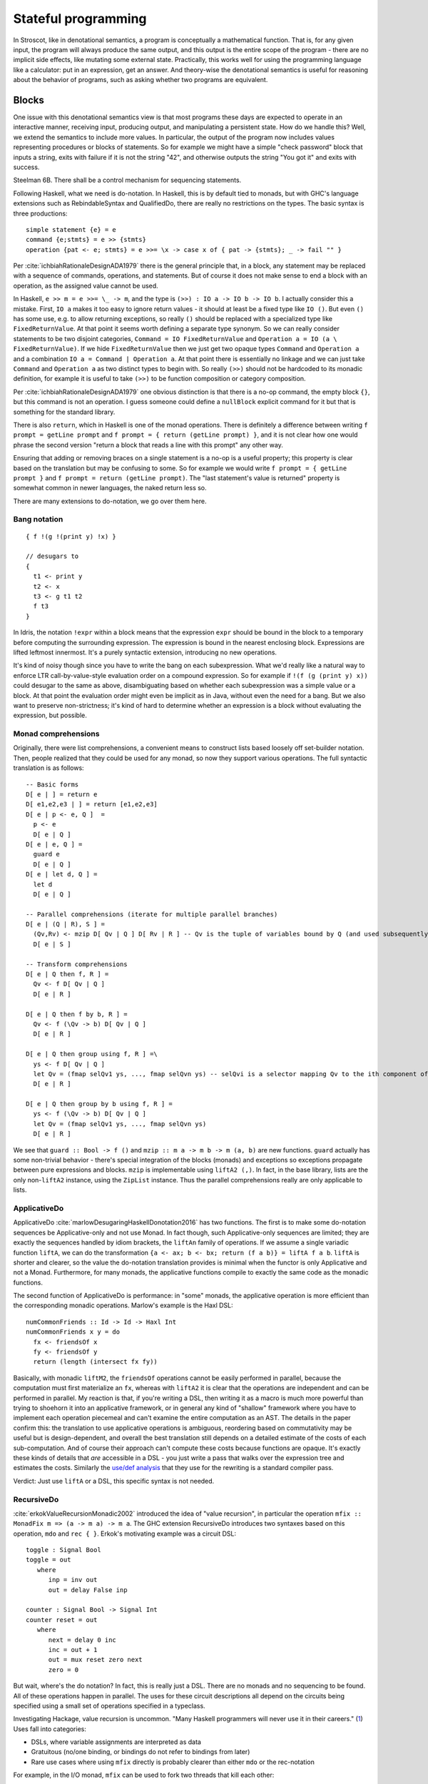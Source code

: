 Stateful programming
####################

In Stroscot, like in denotational semantics, a program is conceptually a mathematical function. That is, for any given input, the program will always produce the same output, and this output is the entire scope of the program - there are no implicit side effects, like mutating some external state. Practically, this works well for using the programming language like a calculator: put in an expression, get an answer. And theory-wise the denotational semantics is useful for reasoning about the behavior of programs, such as asking whether two programs are equivalent.

Blocks
======

One issue with this denotational semantics view is that most programs these days are expected to operate in an interactive manner, receiving input, producing output, and manipulating a persistent state. How do we handle this? Well, we extend the semantics to include more values. In particular, the output of the program now includes values representing procedures or blocks of statements. So for example we might have a simple "check password" block that inputs a string, exits with failure if it is not the string "42", and otherwise outputs the string "You got it" and exits with success.

Steelman 6B. There shall be a control mechanism for sequencing statements.

Following Haskell, what we need is do-notation. In Haskell, this is by default tied to monads, but with GHC's language extensions such as RebindableSyntax and QualifiedDo, there are really no restrictions on the types. The basic syntax is three productions::

  simple statement {e} = e
  command {e;stmts} = e >> {stmts}
  operation {pat <- e; stmts} = e >>= \x -> case x of { pat -> {stmts}; _ -> fail "" }

Per :cite:`ichbiahRationaleDesignADA1979` there is the general principle that, in a block, any statement may be replaced with a sequence of commands, operations, and statements. But of course it does not make sense to end a block with an operation, as the assigned value cannot be used.

In Haskell, ``e >> m = e >>= \_ -> m``, and the type is ``(>>) : IO a -> IO b -> IO b``. I actually consider this a mistake. First, ``IO a`` makes it too easy to ignore return values - it should at least be a fixed type like ``IO ()``. But even ``()`` has some use, e.g. to allow returning exceptions, so really ``()`` should be replaced with a specialized type like ``FixedReturnValue``. At that point it seems worth defining a separate type synonym. So we can really consider statements to be two disjoint categories, ``Command = IO FixedReturnValue`` and ``Operation a = IO (a \ FixedReturnValue)``. If we hide ``FixedReturnValue`` then we just get two opaque types ``Command`` and ``Operation a`` and a combination ``IO a = Command | Operation a``. At that point there is essentially no linkage and we can just take ``Command`` and ``Operation a`` as two distinct types to begin with. So really ``(>>)`` should not be hardcoded to its monadic definition, for example it is useful to take ``(>>)`` to be function composition or category composition.

Per :cite:`ichbiahRationaleDesignADA1979` one obvious distinction is that there is a no-op command, the empty block ``{}``, but this command is not an operation. I guess someone could define a ``nullBlock`` explicit command for it but that is something for the standard library.

There is also ``return``, which in Haskell is one of the monad operations. There is definitely a difference between writing ``f prompt = getLine prompt`` and ``f prompt = { return (getLine prompt) }``, and it is not clear how one would phrase the second version "return a block that reads a line with this prompt" any other way.

Ensuring that adding or removing braces on a single statement is a no-op is a useful property; this property is clear based on the translation but may be confusing to some. So for example we would write ``f prompt = { getLine prompt }`` and ``f prompt = return (getLine prompt)``. The "last statement's value is returned" property is somewhat common in newer languages, the naked return less so.

There are many extensions to do-notation, we go over them here.

Bang notation
-------------

::

  { f !(g !(print y) !x) }

  // desugars to
  {
    t1 <- print y
    t2 <- x
    t3 <- g t1 t2
    f t3
  }

In Idris, the notation ``!expr`` within a block means that the expression ``expr`` should be bound in the block to a temporary before computing the surrounding expression. The expression is bound in the nearest enclosing block. Expressions are lifted leftmost innermost. It's a purely syntactic extension, introducing no new operations.

It's kind of noisy though since you have to write the bang on each subexpression. What we'd really like a natural way to enforce LTR call-by-value-style evaluation order on a compound expression. So for example if ``!(f (g (print y) x))`` could desugar to the same as above, disambiguating based on whether each subexpression was a simple value or a block. At that point the evaluation order might even be implicit as in Java, without even the need for a bang. But we also want to preserve non-strictness; it's kind of hard to determine whether an expression is a block without evaluating the expression, but possible.

Monad comprehensions
--------------------

Originally, there were list comprehensions, a convenient means to construct lists based loosely off set-builder notation. Then, people realized that they could be used for any monad, so now they support various operations. The full syntactic translation is as follows:

::

  -- Basic forms
  D[ e | ] = return e
  D[ e1,e2,e3 | ] = return [e1,e2,e3]
  D[ e | p <- e, Q ]  =
    p <- e
    D[ e | Q ]
  D[ e | e, Q ] =
    guard e
    D[ e | Q ]
  D[ e | let d, Q ] =
    let d
    D[ e | Q ]

  -- Parallel comprehensions (iterate for multiple parallel branches)
  D[ e | (Q | R), S ] =
    (Qv,Rv) <- mzip D[ Qv | Q ] D[ Rv | R ] -- Qv is the tuple of variables bound by Q (and used subsequently)
    D[ e | S ]

  -- Transform comprehensions
  D[ e | Q then f, R ] =
    Qv <- f D[ Qv | Q ]
    D[ e | R ]

  D[ e | Q then f by b, R ] =
    Qv <- f (\Qv -> b) D[ Qv | Q ]
    D[ e | R ]

  D[ e | Q then group using f, R ] =\
    ys <- f D[ Qv | Q ]
    let Qv = (fmap selQv1 ys, ..., fmap selQvn ys) -- selQvi is a selector mapping Qv to the ith component of Qv
    D[ e | R ]

  D[ e | Q then group by b using f, R ] =
    ys <- f (\Qv -> b) D[ Qv | Q ]
    let Qv = (fmap selQv1 ys, ..., fmap selQvn ys)
    D[ e | R ]

We see that ``guard :: Bool -> f ()`` and ``mzip :: m a -> m b -> m (a, b)`` are new functions. ``guard`` actually has some non-trivial behavior - there's special integration of the blocks (monads) and exceptions so exceptions propagate between pure expressions and blocks. ``mzip`` is implementable using ``liftA2 (,)``. In fact, in the base library, lists are the only non-``liftA2`` instance, using the ``ZipList`` instance. Thus the parallel comprehensions really are only applicable to lists.

ApplicativeDo
-------------

ApplicativeDo :cite:`marlowDesugaringHaskellDonotation2016` has two functions. The first is to make some do-notation sequences be Applicative-only and not use Monad. In fact though, such Applicative-only sequences are limited; they are exactly the sequences handled by idiom brackets, the ``liftAn`` family of operations. If we assume a single variadic function ``liftA``, we can do the transformation ``{a <- ax; b <- bx; return (f a b)} = liftA f a b``. ``liftA`` is shorter and clearer, so the value the do-notation translation provides is minimal when the functor is only Applicative and not a Monad. Furthermore, for many monads, the applicative functions compile to exactly the same code as the monadic functions.

The second function of ApplicativeDo is performance: in "some" monads, the applicative operation is more efficient than the corresponding monadic operations. Marlow's example is the Haxl DSL:

::

  numCommonFriends :: Id -> Id -> Haxl Int
  numCommonFriends x y = do
    fx <- friendsOf x
    fy <- friendsOf y
    return (length (intersect fx fy))

Basically, with monadic ``liftM2``, the ``friendsOf`` operations cannot be easily performed in parallel, because the computation must first materialize an ``fx``, whereas with ``liftA2`` it is clear that the operations are independent and can be performed in parallel. My reaction is that, if you're writing a DSL, then writing it as a macro is much more powerful than trying to shoehorn it into an applicative framework, or in general any kind of "shallow" framework where you have to implement each operation piecemeal and can't examine the entire computation as an AST. The details in the paper confirm this: the translation to use applicative operations is ambiguous, reordering based on commutativity may be useful but is design-dependent, and overall the best translation still depends on a detailed estimate of the costs of each sub-computation. And of course their approach can't compute these costs because functions are opaque. It's exactly these kinds of details that *are* accessible in a DSL - you just write a pass that walks over the expression tree and estimates the costs. Similarly the `use/def analysis <https://en.wikipedia.org/wiki/Use-define_chain>`__ that they use for the rewriting is a standard compiler pass.

Verdict: Just use ``liftA`` or a DSL, this specific syntax is not needed.

RecursiveDo
-----------

:cite:`erkokValueRecursionMonadic2002` introduced the idea of "value recursion", in particular the operation ``mfix :: MonadFix m => (a -> m a) -> m a``. The GHC extension RecursiveDo introduces two syntaxes based on this operation, ``mdo`` and ``rec { }``. Erkok's motivating example was a circuit DSL:

::

   toggle : Signal Bool
   toggle = out
      where
         inp = inv out
         out = delay False inp

   counter : Signal Bool -> Signal Int
   counter reset = out
      where
         next = delay 0 inc
         inc = out + 1
         out = mux reset zero next
         zero = 0

But wait, where's the do notation? In fact, this is really just a DSL. There are no monads and no sequencing to be found. All of these operations happen in parallel. The uses for these circuit descriptions all depend on the circuits being specified using a small set of operations specified in a typeclass.

Investigating Hackage, value recursion is uncommon. "Many Haskell programmers will never use it in their careers." (`1 <https://ro-che.info/articles/2015-09-02-monadfix>`__) Uses fall into categories:

* DSLs, where variable assignments are interpreted as data
* Gratuitous (no/one binding, or bindings do not refer to bindings from later)
* Rare use cases where using ``mfix`` directly is probably clearer than either ``mdo`` or the rec-notation

For example, in the I/O monad, ``mfix`` can be used to fork two threads that kill each other::

   mdo
      a <- fork $ killThread b
      b <- fork $ killThread a

   -- vs
   bId <- newEmptyMVar
   a <- fork $ readMVar b >>= killThread
   b <- fork $ killThread a
   writeMVar bId b

But the version with the variable is arguably clearer. The code for IO's mfix uses unsafeDupableInterleaveIO. This has been the subject of at least one `bug <https://gitlab.haskell.org/ghc/ghc/-/issues/5421>`__ (`two <https://gitlab.haskell.org/ghc/ghc/-/issues/15349>`__ counting fixST), and is why there is both fixIO and `unsafeFixIO <https://hackage.haskell.org/package/base-4.15.0.0/docs/System-IO-Unsafe.html#v:unsafeFixIO>`__. Reasoning about fixIO seems to `require <https://wiki.haskell.org/Evaluation_order_and_state_tokens>`__ laziness semantics and maybe also an understanding of Haskell's state-token-based I/O model.

For ``mfix`` vs ``mdo``, there are many implicit laws promoted by the ``mdo`` notation that are not satisfied. For example, right shrinking:

::

   lhs = mdo
      z <- f z
      w <- g z
      return (z,w)

   -- is NOT usually equivalent to

   rhs = mdo
      z <- mdo
               z <- f z
               return z
      w <- g z
      return (z,w)

Unfortunately, the only known monad satisfying right shrinking is the lazy state monad ``s -> (a,s)`` (and its restrictions, the output monad ``Monoid w => (a,w)``, reader monad ``p -> a``, identity monad ``a``, and trivial monad ``Void``). Erkok has a proof 3.1.6 that the trivial monad ``const Void`` is the only monad satisfying left-strictness ``undefined >>= f = undefined``, right shrinking, strictness 2.1.1, and various other properties. The setup is the above right shrinking rule where ``f xs = return (1 : xs); g xs = case xs of [x] -> return x; _ -> return 1``. He says "It is easy to see that [the LHS mdo block] must yield bottom by the strictness property". Expanding on this, if we start with ``(z,w) = undefined``, then after one loop we get ``z=1:undefined`` and ``g z = undefined``, so the overall function returns ``undefined`` by the left-strictness property, so therefore by strictness 2.1.1 the overall ``mfix`` is also undefined. But of course, if we start with the fixed point of the RHS, ``(z,w) = (repeat 1,1)``, we get that back even in the LHS. So Erkok's proof relies on strictness and ``mfix`` producing the least fixed point. Using similar arguments about bottom, there is a proof that Haskell `cannot have a State monad <https://smallbone.se/no-state-monad.html>`__. Really, the discussion should focus on the monad's behavior for defined values and total functions, and not discuss bottom or seq at all. I think it's best to suppose that the premises of the proof are incorrect, but the fact remains that the only known right-shrinkable monad is the lazy state monad. Absent other monads, it seems the lazy state monad is really the canonical implementation of ``MonadFix``, similar to how lists are the only non-trivial implementation of ``MonadZip`` and everything else is just lifting.

But Erkok had to write a thesis, so of course he can't just say "lazy state is MonadFix" and leave it there. Erkok proposes to leave out right shrinking and other properties to obtain a more general definition. The main issue with this is that ``mfix`` for the lazy state monad is no longer unique - there is a "shallow" mfix operations which simply apply the function to the bottom state. Erkok's definition of ``mfix`` for I/O is shallow in this sense. ``mfix`` cannot be implemented in general for ADT-style monads. (c.f. `GHC.Generics instances <https://hackage.haskell.org/package/base-4.18.0.0/docs/src/Control.Monad.Fix.html#line-140>`__), specifically missing instances for ``U1 = ()``, ``:+: = Either``, ``Par1``, and ``K1``. And then, for continuations, Erkok has a type-theoretic argument for why no implement of mfix exists. For Codensity, there are `several potential implementations <https://github.com/ekmett/kan-extensions/issues/64>`__ of ``mfix``, based on I/O and state, but nobody has proven them correct - likely they only work for a subset of programs.

So really mfix is just a few operations (mfix state, fixIO, fix applied to a generic traversal of a strict product-like monad) that happened to be collected in an ad-hoc manner. The main issue with the "relaxed" mfix definition is that, because the instances satisfy barely any properties, the ``mdo`` notation is completely unintuitive - simply adding a non-recursive statement at the end can break the program. For this reason, ``mdo`` is pretty much deprecated and most recommendations are to use ``mfix`` directly or ``rec {}`` which is a lightweight macro for ``mfix`` with a variadic tuple argument. At that point, ``mfix`` is just an ordinary function, not really part of the monad syntax.

So I am thinking to support recursive variable definitions (as the lazy state monad) specially, and otherwise prohibit recursive definitions for more complex monads.

Arrows
------

You might be getting the pattern here. Arrows were inspired by a parsing DSL. Any arrow which supports the ArrowApply class is a monad. Arrows not supporting ArrowApply must write operations for every language element supported (variable, function, conditional, grammar production choice, and so on). Continuations require ArrowApply to even implement the basic arrow interface. Verdict: trash, a leaky "abstraction" that just wastes everyone's time.

Idiom brackets
--------------

While do notation is defined for monads, idiom brackets are defined for applicative functors, ``[[ f a b ]] = pure f <*> a <*> b``. But DSL notation works too: ``apply { a + b }``.

The issue with translating to ``<*>`` is that it assumes left-to-right evaluation. You can see this in the `translation <https://hackage.haskell.org/package/base-4.15.0.0/docs/Control-Applicative.html#t:Applicative>`__ for Monads: ``m1 <*> m2`` binds ``m1`` before ``m2``. In Stroscot the program is required to be equivalent under all evaluation orders. So to enforce this we need a function ``parallel : [m a] -> m [a]`` that checks there is no issue with evaluating in parallel. Then using parallel the translation of ``apply { f a b x }`` looks like ``{ (av,bv,cv) = parallel (a,b,c); return (f av bv cv) }``

Idris defines `!-notation <http://docs.idris-lang.org/en/latest/tutorial/interfaces.html#notation>`__, "implicitly bound application". The scoping is `unintuitive <https://github.com/idris-lang/Idris-dev/issues/4395>`__, but the notation itself is powerful. Binding it to a syntactic block seems reasonable. And it can easily express idiom brackets, ``[[ f a b ]]`` becomes ``{ f !a !b }``. Idiom brackets save characters with more arguments, but bang notation looks natural if there are multiple bindings in the block.

C-like reference access
-----------------------

For example we want to do:

::

  a = ref 1
  b = ref 2
  c = a + b
  a := c

Translated this looks like:

::

   ref 1 >>= \a ->
   ref 2 >>= \b ->
   parallel (read a, read b) >>= \(av,bv)  ->
   let c = av + bv in
   writeRef a c

I think the solution is another DSL. Inserting ``read a`` is not too complicated, just follow the C/C++ rules about converting lvalues to rvalues.



I/O monad showdown
==================

One choice for operations
-------------------------

We might think that there are a lot of monads. After all, almost every Haskell library defines a few. But actually, there is a universal construction for monads. Specifically, ``Codensity m a`` in `kan-extensions <https://hackage.haskell.org/package/kan-extensions-0.5.0/docs/Control-Monad-Codensity.html>`__ is `the mother of all monads <http://blog.sigfpe.com/2008/12/mother-of-all-monads.html>`__ - it is a monad regardless of ``m`` (`see comment <http://blog.sigfpe.com/2008/12/mother-of-all-monads.html#c3279179532869319461>`__), and if ``m`` is a monad, then the monad values ``m a`` can be embedded and retrieved via ``lift :: m a -> Codensity m a`` and ``lowerCodensity :: Codensity m a -> m a``. Furthermore the monad operations of Codensity are compatible with these embedded operations, like ``lowerCodensity (lift a >>= \x -> lift (b x)) == a >>= b``. That blog post gives a generic way to implement monads via the continuation monad, but the direct implementation is pretty clean. For example the `StateT monad <https://github.com/Mathnerd314/stroscot/blob/master/tests/Continuations-State.hs>`__.

Monad constructions
-------------------

A monad transformer is a way of constructing monads from other monads - given a basic monad ``m a``, and a transformer ``T``, ``T m a`` is a new monad with a function ``lift :: m a -> T m a``. It is also generally possible to implement something like the inverse function ``lower :: T m a -> (m a | Fail)``, such that ``lower (lift x) == x``. Note though that ``T m a`` is generally larger, so ``lower`` erases some information and is partial. Monad transformers seem attractive - who doesn't want extra functionality in their I/O monad? But following this line of reasoning, applying a monad transformer once is not enough - we could apply the monad transformer a second time, and get even more functionality. To maximize functionality we would need an infinite monad transformer stack. But of course most type systems don't handle infinite types very well. The conclusion is that monad transformers are actually a clunky way to express functionality and we are better off implementing the functionality provided by monad transformers as dedicated features of the language. But to get rid of monad transformers completely, we need to ensure that these dedicated features provide functionality equivalent to arbitrary numbers of monad transformers, for every type of monad transformer.

Let's go through the list of existing monad transformers. I checked <https://hackage.haskell.org/package/transformers>`__, ChatGPT, and used various Google queries such as "monad transformer -MaybeT - StateT -...".

::

    IdentityT ``m a``
    MaybeT/OptionT ``m (Maybe a)``
    EitherT/ExceptT/ErrorT ``m (Either e a)``
    StateT/AccumT `` s -> m (a, s)``
    ReaderT ``r -> m a``
    WriterT ``m (a, w)``
    ContT ``(a -> m r) -> m r``
    ListT - ``m (Nil | Cons a (ListT m a))``
    pipes Proxy - ``Request (a', a  -> Proxy) | Response (b, b' -> Proxy) | M (m Proxy) | Pure r``
    Free codensity transformer ``(a -> m r) -> (f (m r) -> m r) -> m r``
    Free monad transformer ``mu T. m (Pure a | Free (f T))``
    ListZipperT: Transforms a base monad into a monad that supports efficient list manipulations.
    ParsecT: Enables building parser combinators using monadic style.
    LogicT
    SelectT

We see that Stroscot pretty much has all of these monads. The I/O store (discussed later in this document) allows implementing any number of StateT's (mutable variables). AccumT / WriterT is a mutable variable that's not read, and similarly ReaderT is a mutable variable that's not written. We can also use implicit parameters to get ambient values like ReaderT provides. Exceptions are a more general and powerful version of MaybeT/ErrorT/ExceptT/MonadFail. Logic-programming style nondeterminism covers ListT / SelectT.

The remaining monad transformer is ContT. ContT is not really a well-behaved monad transformer - although we can lift values ``m a -> ContT m a``, we cannot lift continuations, i.e. no function ``ContT Identity r a -> ContT m r a`` exists. Applying ``ContT`` twice, we find ``ContT r (ContT s m) a = ContT s m (Either (a, r -> m s) r)``, so the biggest issue is that blocks returning values must be isomorphic to values.

Continuations
-------------

Typing continuations is a little hard because they allow answer-type modification, e.g. the type of ``reset (3 + shift \k -> k)`` is ``int -> int``. Using prefix syntax ``reset (liftA (+) 3 (shift (\k -> k)))`` this ability to change type is a little more obvious. Since the operators are lambdas, the principal intersection types will be the most general, since intersection types can type all strongly normalizing programs. In this case it turns out we do not need the intersection operator and the Hindley-Milner type signature is sufficient. To express the types it is helpful to define the indexed continuation type ``ICont r s a = (a -> s) -> r``. Then the most general simple types are::

  return : a -> ICont b b a
  (>>=) : ICont i j a -> (a -> x -> j) -> x -> i

A general chain ``a >>= b >>= c >>= d`` has ``a`` of type ``ICont i j a1``, ``b/c`` of type ``a1/b1 -> ICont j/k k/l b1/c1 ``, ``d`` of type ``c1 -> x -> l``, and returns a function ``x -> i``. So the last callback in a chain can be represented using tokens or other weird things - it's only when we bind the continuation to another continuation that it has to use a function type. This freedom is useful when writing I/O simulators. Ignoring this the usual indexed monad signature for ``(>>=)`` is ``ICont i j a -> (a -> ICont j k b) -> ICont i k b``.

Using universal quantification and type constructors gives the `indexed codensity monad <https://www.reddit.com/r/haskell/comments/6vu2i4/fun_exploration_right_kan_extensions_swapped/>`__  or `right Kan extension <https://hackage.haskell.org/package/kan-extensions-5.2.5/docs/Data-Functor-Kan-Ran.html>`__ ``Ran m n a = forall r. (a -> n r) -> m r = forall r. ICont (m r) (n r) a``. ``ICont i j a = Ran (K i) (K j) a`` where ``K a b = a``.

Due to the quantification, the operations on ``Ran`` are restricted.  In particular ``callCC f = \c -> f (\x _ -> c x) c`` has type ``((a -> p -> j) -> ICont i j a) -> ICont i j a``, which does not unify with the desired type ``((a -> Ran n o b) -> Ran m n a) -> Ran m n a``. :cite:`wadlerEssenceFunctionalProgramming1992` section 3.4 says that the lack of callCC is a good thing because it means every continuation corresponds to an ``m-n`` operation. It's a semantic distinction: are your values "special" values with known types, hence in the type ``M m = forall r. m r`` and possible to use with callCC, or are they "return" values that have unknown structure?

We call the values in ``M m`` continuations, and the values in ``m r`` actions. A continuation represents "the future of the program". Executing a continuation plugs this future into a program description with a hole - usually there is one hole, but the continuation can discard the future or run it multiple times. The implementation can compile continuations to jumps under most circumstances and closures otherwise, so the execution model is also conceptually simple. Continuations are the basis in formal denotational semantics for all control flow, including vanilla call flow, loops, goto statements, recursion, generators, coroutines, exception handling, and backtracking. This allows a uniform and consistent interface. Continuations are more powerful than goto.

``Codensity`` is quite efficient compared to most ADT-style monads - the case analysis is pushed to the monad's operations, and there is no pile-up of binds - all uses of the underlying monad's bind are right-associated. It converts the computation to continuation-passing style. In particular free tree-like monads :cite:`voigtlanderAsymptoticImprovementComputations2008` and `MTL monad stacks <http://r6.ca/blog/20071028T162529Z.html>`__ are much cheaper when implemented via Codensity. As a contrary point, in the `case <https://www.mail-archive.com/haskell-cafe@haskell.org/msg66512.html>`__ of the Maybe monad an ADT version seemed to be faster than a Church encoding. Unfortunately hpaste is defunct so the code can't be analyzed further. It's not clear if the "CPS" version mentioned was actually Codensity. SPJ also suspects that deeply nested continuations will not optimize properly compared to the world tokens.

:cite:`meyerovichSocioPLTPrinciplesProgramming2012` mentions that generators and coroutines (one-shot continuations) have been preferred to multi-shot continuations, and if you read :cite:`elizarovKotlinCoroutinesDesign2021`, they say "The main reason for this is believed to be the
inherent complexity of the continuation-based code, and the difficulty of making it performant." But here we are simply implementing continuations as lambdas, so there is not really any more complexity added, and it seems safe to assume that an efficient lambda implementation (e.g. using optimal reduction) will also lead to efficient continuations, although perhaps it will need some tweaking.

Multi-prompt delimited continuations
------------------------------------

Multi-prompt delimited continuations are described in :cite:`dyvbigMonadicFrameworkDelimited2007` . These might appear more expressive than standard delimited continuations , but as the paper shows, multi-prompt continuations can be implemented as a monad and hence as a library to use with the standard continuations. So the simplicity of the standard continuations wins out. With the multi-prompt continuations you have to have a unique id supply and a stack. The unique id supply complicates multithreading, and the stack can overflow and requires care to handle tail recursion. Whereas standard continuations translate to pure lambdas, and tail recursion is dealt with by the host language's semantics.

Streams
-------

With the stream I/O model a program is of type ``[Response] -> [Request]``, where ``[]`` is the type constructor of destructively updateable lists. With an unsafe lazy read operation we can write an interpreter with constant overhead like so:

::

  RList a = Ref (Bottom | Nil | Cons a (Rlist a))

  c (prog : [Response] -> [Request])  =
    lst = ref Bottom : RList Response
    reqs = prog (unsafeLazyRead lst)
    loop reqs lst where
      loop [] _ = lst := Nil; return Done
      loop ((ReadRequest name) : reqs') lst =
        read name $ \contents ->
          tl = ref Bottom : RList Response
          lst := Cons (ReadResponse contents) tl
          loop reqs' tl

In a purely functional model, defining streams in terms of continuations requires linear space and quadratic time in terms of the number of requests issued. In particular, given ``prog [...xs,Bottom]) = [...as,newreq,Bottom]``, each request-response iteration has to evaluate ``head (drop (length as) (prog [...xs,newresp,bottom]))`` to get the new request, duplicating the evaluation of ``prog`` over the first ``xs`` elements. :cite:`hudakExpressivenessPurelyFunctional1989` Haskell 1.0 used streams as its I/O model due to this performance consideration. But given the destructive update implementation, I don't think this is an issue.

Per :cite:`hudakHistoryHaskellBeing2007`, continuations are easier to use than streams and preferred by most programmers. With continuations, responses are localized to each request, whereas streams require careful pattern-matching to ensure that requests and responses are matched up.

Free monad
----------

There are some definitions on Hackage of free monads:

.. code-block:: haskell

  -- free, control-monad-free, transformers-free
  data Free f a = Pure a | Free (f (Free f a))
  data FreeF f a b = Pure a | Free (f b)
  type FreeT = m (FreeF f a (FreeT f m a))

  -- indexed-free
  data IxFree f i j x where
      Pure :: a -> IxFree f i i a
      Free :: f i j (IxFree f j k a) -> IxFree f i k a

  -- free-operational
  type ProgramT instr m a = FreeT (Coyoneda instr) m a
  type Program instr = Free (Coyoneda instr) a

  -- operational
  data ProgramT instr m a where
    Lift :: m a -> ProgramT instr m a
    Bind :: ProgramT instr m b -> (b -> ProgramT instr m a) -> ProgramT instr m a
    Instr :: instr a -> ProgramT instr m a

  -- MonadPrompt, https://www.eyrie.org/%7Ezednenem/2013/06/prompt,
  -- https://www.reddit.com/r/haskell/comments/5a5frc/a_correct_free_monad_and_free_monad_fix/
  data Prompt p a = Done a | forall i. Prompt (p i) (i -> Prompt p a)
  type Prompt p a  =  forall b. (forall i. p i -> (i -> b) -> b) -> (a -> b) -> b

These are simple, but have drawbacks, per `Kmett <https://web.archive.org/web/20220124082435/http://comonad.com/reader/2011/free-monads-for-less/>`__. (>>=) used left-associatively has quadratic running time, as like (++) it must rescan the list of instructions with every bind. Every time you bind in a free monad, structure accumulates and this structure must be traversed past to deal with subsequent left-associated bind invocations. Free monads never shrink after a bind and the main body of the tree never changes.

Due to this, free monads are spine-strict - instructions must always be evaluated. Similarly MonadFix is not possible.

Yoneda
------

`Kmett <http://comonad.com/reader/2011/free-monads-for-less-2/>`__ says to use ``Yoneda (Rec f) a``, i.e. ``newtype F f a = F { runF :: forall r. (a -> r) -> (f r -> r) -> r }``, instead of ``Codensity f a``. The claim is that this type is "smaller" than Codensity in the sense that the inhabitants of ``F`` are in a one-to-one correspondence with those of ``Free f a``. But what we are interested in is ``f a``; the recursive layering actually adds extra inhabitants as well, and there is also the ``Pure`` constructor that doesn't make much sense for I/O. For example ``F Identity ()`` is the type of Church numerals, ``(r -> r) -> (r -> r)`` while ``Codensity Identity () = forall r. r -> r = () = Identity ()``. So in this case it is actually ``F`` that is larger.

Just looking at the types, F has more arrows. Similarly compare the instances:

::

  -- F f
  return a = F (\kp _ -> kp a)
  F m >>= f = F (\kp kf -> m (\a -> runF (f a) kp kf) kf)

  -- C f
  return x = C (\k -> k x)
  m >>= k = C (\c -> runC m (\a -> runC (k a) c))

The instance for ``C`` is fewer characters.

There is :cite:`rivasNotionsComputationMonoids2014` which derives the Codensity monad from the Yoneda lemma and the assumption that ``f`` is a small functor. Whereas the Yoneda-Rec seems to have no category theory behind it.

Generally it seems that Yoneda solves a different problem than an I/O monad.

Algebraic effects
-----------------

Codensity and algebraic effects are quite similar, both using a data type to represent operations. In fact the two are macro-expressively equivalent. :cite:`forsterExpressivePowerUserDefined2017` But Codensity doesn't require new syntax unlike the handler functionality. In the effect approach, computations are not first-class values.

OTOH effect types are quite useful, because you can define code that is polymorphic over the effect type, hence can be used as both pure and impure code. They use a monadic translation and then pure code is the identity monad. This can be shoehorned into continuations too by using a symbol marker with cases for pure and impure but maybe it is not as nice.

Call by push value
------------------

CBPV has "values" and "computations". The original presentation has these as separate categories, but :cite:`eggerEnrichedEffectCalculus2014` presents an alternative calculus EC+ where every computation is also a value. There is exactly one primitive that sequences computation, ``M to x. N``, which acts like the monadic bind ``M >>= \x -> N``, and similarly there is ``return``. And the evaluation is CBV. So stripping away the thunk stuff it seems to be a disguised version of monads. And the thunk stuff is a rather fragile way to implement CBN - it doesn't generalize to call by need. :cite:`mcdermottExtendedCallbyPushValueReasoning2019` And then there is jump-with-argument (JWA) which uses continuations and is equivalent to CBPV.

Applicative
-----------

All uses of Applicative can be rewritten using the laws to be of the form ``pure f <*> a <*> b ... <*> d`` (where ``<*>`` is left associative), hence all uses can be rewritten to the idiom bracket syntax. And the idiom bracket syntax ``([ f a b c ])`` can be replaced with variadic function syntax, ``apply_thing f a b c``. So variadic functions are sufficient.

Applicative can also be represented typeclass-free as functions using their Cayley representation and the Yoneda lemma, see :cite:`rivasNotionsComputationMonoids2014` and `this email <https://fa.haskell.narkive.com/hUgYjfKJ/haskell-cafe-the-mother-of-all-functors-monads-categories#post3>`__.

::

  Rep f v = forall a. f a -> f (b,a)
  Yoneda f a = forall b. (a -> b) -> f b
  Applicative f a = Rep (Yoneda f) a
  pure : a -> Applicative f a
  (<*>) : Applicative f (a -> b) -> Applicative f a -> Applicative f b

  lift : (pure : a -> f a) -> ((<*>) : forall b. f (a -> b) -> f a -> f b) -> f a -> Applicative f a
  lower : Applicative f a -> f a

So every function ``Applicative f => f a -> f b -> ...`` can be replaced with ``Applicative f a -> Applicative f b -> ...`` - the normalization enabled by Cayley and Yoneda means you don't have to worry about instance coherency.

Promises
--------

An example:

::

  function foo() {
    return f().then(v => { return g(v) })
  }

The ``then`` operation is basically monadic bind, so this is another form of monad syntax. There are `inconsistencies <https://buzzdecafe.github.io/2018/04/10/no-promises-are-not-monads>`__ with the Monad laws due to Promise flattening, which are enshrined in the spec and `unfixable <https://github.com/promises-aplus/promises-spec/issues/94>`__ without creating a wrapper API. But ignoring those, the Promise type is something like ``Promise err a = Fulfilled a | Rejected err | Pending ({ resolve : a -> IO (), reject : err -> IO ()} -> IO ())``, which focusing on ``Pending`` is a CPS monad ``(Either err a -> IO ()) -> IO () = EitherT err (Cont (IO ())) a``.

Some arguments against:

* Promises do not conform to functor or monad laws and thus are not safe for compositional refactoring.
* JS promises allow execution after the promise is resolved or rejected, resulting in untraceable behavior (fixed in C# by overriding return/throw instead of using resolve/reject)

Monad combined with identity monad
----------------------------------

With the lazy identity monad you can recover lazy pure code, as if there was no monad syntax. ``M m a = Either a (m a)`` is a monad (`SO implementation <https://stackoverflow.com/a/49703783>`__) so we can mix this in with other monads. For a dynamic language, we would like to split the universal type ``Any`` into actions and pure values, so that ``Any`` forms a monad and actions are just a special type of value that has more complex sequencing behavior. We calculate::

  Any = Either a (m a) = Either Pure Action
  Pure = a
  Action = m a = m Pure
  Pure = Any \ Action

``Int`` is not ``m _``, so it is pure. ``m Int`` is therefore an action. Therefore ``m (m Int)`` is not an action, because to be an action it would have to return a pure value. Hence ``m (m Int)`` is pure, a surprising conclusion. Similarly ``m (m (m Int))`` is an action. We can convert between these with ``join`` and ``return``. This weirdness somewhat explains why JS felt the need to collapse nested promises and break the monad laws - it avoids the need to unroll the promise chain to deduce whether a value is an action.

Async
-----

In JavaScript

::

  async function foo() {
    v = await f
    return g(v)
  }

Async/await notation requires marking core library calls with "await" and the whole call chain with "async", a tedious syntactic burden that Bob Nystrom calls `function coloring <http://journal.stuffwithstuff.com/2015/02/01/what-color-is-your-function/>`__\ .

It's better to make the async behavior automatic. Zig has done this but has `tons of bugs <https://gavinhoward.com/2022/04/i-believe-zig-has-function-colors/>`__\ . Monads in general and continuations in particular seem like a more principled approach, e.g. there is a `JS CPS library <https://github.com/dmitriz/cpsfy/blob/master/DOCUMENTATION.md>`__\ .

Futures
-------

According to `Erik Meijer <https://www.youtube.com/watch?v=QNpKYypLAO8>`__ (38:16), futures are kind of like comonads. A comonad has three operations: fmap, extract, and duplicate. Fmap make sense for a future, you can apply a function on the result. Duplicate is a little pointless but also possible, you can make a future that returns a future. There is the question of why not just the monadic ``return`` but it sort of makes sense, a future is delayed whereas a value is not. Finally you can ``extract`` the value from a future. This one is really pushing it though because the extract operation blocks, and can throw a deadlock exception, so it's not pure. We have to model extract more carefully as ``Future a -> M a`` for some monad. :cite:`uustaluComonadicNotionsComputation2008` called this kind of comonad-monad function a "BiKleisli category", i.e. the category ``BiKlesli Future M a b = Future a -> M b``. So rather than the comonad structure, we just have the identity and composition operations of the category, and arrow stuff. So really we aren't talking about comonads at all but rather arrows.

.. _tasks:

Tasks
-----

We can model I/O operations as members of a ``Task`` type, consisting of constructor terms plus callback(s) for what to do with the return value. Sequences of I/O operations are values of type ``Task``, similar to a `free monad <https://www.reddit.com/r/haskell/comments/swffy/why_do_we_not_define_io_as_a_free_monad/>`__. Statements that don't return are directly of the Task type, like ``Exit { code : Int}``. Statements that continue in a sequential fashion have a ``continuation`` argument, like ``Print { s : String, continuation : Task }``, so are of type ``Command = Task -> Task``. Statements that return a value use a continuation of type ``a -> Task``, e.g. ``ReadFile { path : Fd, continuation : String -> Task}``, so are of type ``Operation a = (a -> Task) -> Task``. And since tasks are values we can also use them as arguments, like the ``delayed_task`` in ``SetTimeout { delay : Int, delayed_task : Task, continuation : Task}``.

With this approach an I/O operation is data that can be pattern-matched over, allowing many metaprogramming techniques. It's a little harder for the compiler to optimize that readIORef has no observable side effects, as it's a reordering property (commutativity), but strict languages have been doing this for years.

To see how this works, consider the program ``print "Hi"``. As a task this is the value ``Print "Hi" (Exit 0)``, where ``Exit 0`` is what happens after printing (the continuation). The operation is ``print a = \cont -> Print a cont``. With the continuation as the last argument we can just use the partially-applied function, ``print = Print``. ``print a >> print b = \cont -> Print a (Print b cont)``. Now consider ``read ref >>= print``. The operation is ``Read ref >>= Print`` where ``>>=`` is the continuation monad's bind operation, which expands to ``\cont -> Read ref (\v -> Print v cont)``.

Actually print isn't a primitive operation, it's more like:

::

  Data "Hello, world!\n" (\msg ->
    Block "_start" [Sys_write stdout (addr msg) (length msg) (Sys_exit 0)])

with Stroscot's internal assembler language.

Task isn't really a monad, but we can compose operations that return values using the continuation monad's bind operation, as implemented with do-notation.

The datatype is similar to the "fudgets" mentioned in :cite:`erkokValueRecursionMonadic2002`, except we don't have a pure constructor. Or `this <http://comonad.com/reader/2011/free-monads-for-less-3/>`__ type ``FFI o i``, but with control flow represented explicitly instead of using ``o`` or ``i`` parameters.

World token
-----------

Haskell uses a state monad ``IO a = s -> (# s, a #))`` for implementing I/O, where ``s = World`` is a special zero-sized token type. Clean is similar but ``s = *World`` has the uniqueness type annotation so the tokens must be used linearly. Regardless, this approach is quite awkward:

* Programs like ``(a,_) = getChar s; (b,s') = getChar s; putChar (a,b) s'`` that reuse tokens are broken and have to be forbidden. Similarly programs like ``(a,s2) = getChar s; (b,s) = getChar s2`` that pass the token back also have to be forbidden.
* GHC requires many hacks to ensure that linearity holds during core-to-core transformations.
* Commands like ``exit 0`` have to be modeled as returning a world token, even though they don't return at all.
* It is not clear what the token represents: a thread? a core? a state? The semantics of an infinite program like ``x = write "x" >> x`` is tricky to specify - it is not really a function at all.
* An I/O operation is an abstract function which makes it quite difficult to inspect IO values or implement simulations of I/O such as `PureIO <https://hackage.haskell.org/package/pure-io-0.2.1/docs/PureIO.html>`__.

The one advantage it has (per SPJ) is speed - the world token is 0-bytes so has no calling convention overhead.

Logic programming
=================

To make a general-purpose relational programming language, we must find a method of embedding I/O that preserves the relational semantics. What I've come up with is to make programs produce a functional I/O term as output, so that the satisfying states contains bindings like ``main = readln (\x -> (print ("hello "++x) end)))``.

In general running a relational program may produce infinite satisfying states. Using the ``run`` function, the list of possible states of a term can be inspected, so it would limit expressiveness to disallow local nondeterminism. But nondeterminism in the I/O term is an error - there is no way to reconcile ``print "b"`` and ``print "c"``, because the user can only see one output. Arbitrarily choosing a state would just be confusing. So we require that the I/O be unique over all satisfying states. In standalone programs the state only contains the ``main`` term, so this means standalone programs must be deterministic overall and resolve to a single state. But ``run`` transforms a nondeterministic logic program to a deterministic stream of data, and spawning threads uses a fresh ``threadMain`` binding, so this shouldn't be too restrictive. Mercury `uses <https://www.mercurylang.org/information/doc-latest/mercury_trans_guide/IO.html>`__ the "unique world" state-passing model of I/O, and has a similar restriction that predicates that do I/O must be deterministic (may not fail or return multiple times).

Colored values
==============

Often mentioned during I/O discussions are Bob Nystrom's traits of `function coloring <http://journal.stuffwithstuff.com/2015/02/01/what-color-is-your-function/>`__\ . `tel on HN <https://news.ycombinator.com/item?id=8985436>`__ suggested using red = impure, and `Gavin <https://gavinhoward.com/2022/04/i-believe-zig-has-function-colors/#review-of-function-colors>`__ suggested replacing "call" with "use". Most of the traits are then about "impure functions", which Stroscot calls actions. Stroscot allows running actions in a pure environment using an I/O simulation. With these modifications the traits read:

1. Values include pure functions and actions.
2. The way you use a value depends on its type.
3. You can only use an action from within another action, or within an I/O simulator.
4. Actions are more painful to use (than pure functions).
5. Some core library members are actions.

The only trait here that might be disadvantageous is 4. Nystrom lists the following pain points for JS async actions:

* verbose to compose in expressions because of the callbacks / promise goop
* annoying hoops to use error-handling
* can’t be used with try/catch or a lot of other control flow statements.
* can't call a function that returns a future from synchronous code

C# async-await solves all but the first, but the await keyword is still painful. Nystrom says the real solution is "multiple independent callstacks that can be switched between." Stroscot goes further than switching and makes I/O callstacks first-class continuations. With continuations as the I/O abstraction, there is no distinction between sync and async, or rather it is all async. In particular all low-level operations are implemented in async style (taking callbacks), and combinators must be written using the callback/continuation model. But simple sequential code can be written in sync style and this interoperates seamlessly with the async code. Thus Stroscot's I/O continuation model solves the distinction pain Nystrom was complaining about.

There is still a pure/impure dichotomy though. Regardless of syntax, impurity cannot be hidden completely. Actions will always have some conceptual overhead compared to pure functions because they are sensitive to execution order. I don't know if this will make anyone "spit in your coffee and/or deposit some even less savory fluids in it" (Nystrom), but I/O is unfortunately awkward in a pure or mathematical world. A program that does no I/O must be an infinite loop (it cannot even exit, because that requires a syscall). :cite:`jonesTacklingAwkwardSquad2001` classifies I/O under the "awkward squad".

"Unsafe" I/O
============

Steelman 4C. The language shall attempt to minimize side effects in expressions, but shall not prohibit all side effects. A side effect shall not be allowed if it would alter the value of a variable that can be accessed at the point of the expression. Side effects shall be limited to own variables of encapsulations. The language shall permit side effects that are necessary to instrument functions and to do storage management within functions. The order of side effects within an expression shall not be guaranteed. [Note that the latter implies that any program that depends on the order of side effects is erroneous.]

Haskell has ``runST`` and ``unsafePerformIO`` that allow turning impure computation into pure computations. These can be implemented by throwing a resumable exception that's caught in a top-level handler that does the I/O. ``runST`` scrutinizes its computation for impure behavior such as printing or returning allocated references, while ``unsafePerformIO`` does not and exposes the internal evaluation order.

If one wants to understand the evaluation order or is dealing with commutative operations, these functions are quite useful, e.g. Debug.Trace.trace looks like a non-I/O function but actually outputs something on the console, and allocation can be done in any order.

The main things to avoid is global variables like ``var = unsafePerformIO (newIORef 1)`` pattern. Implicit parameters initialized in main compose much better. Similarly C's ``static`` variables inlined in functions should be forbidden. Although, optimal reduction should mean an unsafePerformIO is only evaluated once, hence reading a file or something should be fine.

Top-level I/O
-------------

In Python we can write a simple script like ``print "hello world"``. In Haskell we must have the boilerplate ``main =``, which is more verbose. We can address this by allowing modules to be actions that return the actual record. The main issue is we must have an instance of MonadFix in order to tie the recursive knot. But fortunately there are `several implementations <https://github.com/ekmett/kan-extensions/issues/64>`__ of MonadFix for continuations; the only question is which one is correct.

The other option is to restrict I/O outside of main, e.g. to only the main module, which means that e.g. mutable variables cannot exist between calls of a function. This seems too restrictive.



  * pure data, pure state, pure value - immutable data/state/value, cannot be modified and does not depend on any external factors
  * pure expression - Side-effect-free expression, evaluates to a value without any side effects. Also, deterministic expression, for an expression that has only one value. So instead of "impure expression" refer to an expression that has no value (unevaluatable expression) or multiple values (ambiguous expression) or executes side effects (imperative expression). Actually with the TRS formalism I use every expression is evaluatable so we don't worry about unevaluatable expressions.
  * pure programming language - a language that models the program as a mathematical function and enforces a clear distinction between immutable values and mutable or side-effectful expressions. Kind of a broad concept so doesn't need a term.


Stroscot is pure, because purity is great for equational reasoning. But it's also not pure, because pure programs can't do anything imperative. Confused yet? Obviously. The issue is that "pure" is an undefined term and different people mean it to use different things.

In Stroscot there are shared non-global states (stores), and a non-shared global state (I/O). But there is no shared global state, as this leads to initialization races and non-reentrant operations. With the store mechanism a programmer is free to declare some variables and assign some state, and the store will be passed around automatically. But the store only contains a map from variables to data and it is instead the I/O mechanism which interacts with the file system, the network, and other resources.



Limitations of purity
=====================

At present, destructive update is required to implement some algorithms efficiently. In particular consider some languages:

1. PURE: a "pure" CBV Lisp using a small set of primitive Lisp operations, ``ATOM EQ READ WRITE CONS CAR CDR`` assumed to be of constant cost, and "flow-chart style" control flow, assumed free
2. IMPURE: the Lisp extended with destructive mutation operators ``RPLACA RPLACD`` also of constant cost
3. HASK: a Haskell with lambdas, case, tuples, and lists
4. CYCLE: PURE but with an operation to construct cyclic data structures, CYCLE

It has been established that PURE ⊆ CYCLE ⊊ HASK ⊆ IMPURE as far as expressing efficient online programs:

* For the first relation, PURE programs can be run unmodified in CYCLE with equivalent reduction steps, showing inclusion. :cite:`ben-amramNotesPippengerComparison1996` says that it is an open problem to demonstrate an efficiency advantage of CYCLE over PURE.

* For the second relation, lazy languages allow cycles, hence showing inclusion. :cite:`ben-amramNotesPippengerComparison1996` says that :cite:`pippengerPureImpureLisp1997` shows that for a specific online problem "perm" any CYCLE solution will require at least O(n log n) time. The proof depends on the property of CYCLE that a cons cell can refer only to itself or previously-constructed values, which does not hold for LAZY as it allows naming future computations. :cite:`birdMoreHasteLess1997` demonstrate that HASK can solve "perm" in amortized O(n) time, via the use of lazy streams, hence HASK is strictly more efficient than CYCLE.

* For the third relation, the thunk mechanism of HASK can be emulated in IMPURE, showing inclusion. :cite:`ben-amramNotesPippengerComparison1996` theorizes that for IMPURE programs following a read-update-write structure, there is a correspondingly efficient HASK program. Since Haskell 1.0 programs use a lazy stream ``[Response] -> [Request]`` for I/O, this read-update-write model seems to encompass all programs, hence it seems likely that the two languages are of equal efficiency, although nobody has formally proved this (TODO).

The log(n) gap between CYCLE and HASK is calculated using the cost of updating a balanced binary tree. This is the cost of the predecessor problem in the `pointer machine <https://en.wikipedia.org/wiki/Pointer_machine>`__. In the more accurate RAM model the update cost is optimally O(log log m) time under some assumptions. (:cite:`strakaFunctionalDataStuctures2013`, chapter 5) Straka's implementation uses vEB trees which have a huge constant factor and space usage, but y-fast trees probably work too for a practical implementation.

Still though, a gap is a gap, so to get performance we must provide laziness or destructive update. And programming efficient amortized pure lazy data structures is quite complex, and not well-studied. It seems that any practical programming language will have to provide destructive update.

Automatic destructive update
============================

Although non-side-effectful programs do not have operators for destructive update, they can still express similar programs using a copying update operation that returns a new data structure with the relevant index modified. For `example <https://prog21.dadgum.com/41.html>`__ counting the frequency of byte values within a block of binary data:

::

  freq (b : Binary) = foldr (\arr x -> update x (+1) arr) (repeat 256 0) b

Maybe you are not familiar with ``scanr`` - in the core language, this would expand to a recursive function:

::

  freq (b : Binary) = go b (repeat 256 0)
    where
      go (x:rest) arr = go rest (update x (+1) arr)
      go [] arr = arr

This can be compared with a solution in Java - in Stroscot the function parameter's modifying  takes the place of the mutable array:

.. code-block:: Java

  int[] calculateFrequency(byte[] data) {
    int[] arry = new int[256];
    for(int i = 0; i < data.length; i++) {
      arry[data[i]]++;
    }
    return arry;
  }


The issue with the functional is that a naive implementation of "update" copies the entire array, using O(n) memory and time. :cite:`hudakAggregateUpdateProblem1985` shows that with a compiler analysis (hereafter called "automatic destructive update") a language can provide O(1) update-copy operations. The compiler searches through possible evaluation orders for an evaluation order that never accesses the old version of data after updating, and transforms such "single-threaded" programs to destructively update, giving the speedup. Programming with pure arrays in a "single-threaded" style is at least as expressive as imperative arrays - per Hudak, all the natural translations of imperative algorithms are single-threaded. Some of :cite:`okasakiPurelyFunctionalData1998`'s lazy data structures have a similar single-threaded use condition for amortized good performance, so the single-threaded condition seems reasonable. Also well-defined Ocaml programs that use side effects must be single-threaded, else there is a race condition.

Roc and Koka seem to be going down the automatic destructive update route via alias analysis and ref-counting optimizations. It seems like a great optimization and it does not seem too hard to allow marking array uses as single-threaded so the compiler warns if it has to copy.

Haskell avoided automatic destructive update because per SPJ it seemed too complicated, and instead relies on monads. Monadic style fixes an evaluation order, hence guarantees single threading because the old version is inaccessible. Monadic style is verbose, because simple function applications require the use of Applicative like ``liftA (+) 1 2``. It also is not very composable because ``runST`` is required to escape from the monad and the phantom state token type prevents mixing certain computations.

Clean has uniqueness types, which also enforce single threadedness. Uniqueness types disallow a simple example of implementing id in terms of const:

::

  id = const x x
  const x y = x

  a = array [1,2,3]
  b = id a
  b !! 10

Automatic destructive update may or may not work on this example depending on how smart the compiler is. But it definitely works on all uniqueness-typable programs, and is pretty much syntactically identical. So this is another case of tractable but incomplete vs difficult but complete - Stroscot aims for completeness.

Store
=====

We can formalize traditional imperative programming with mutable variables using the notion of a store. A store is a first-class value representing a subset of computer memory. It is basically a map from identifiers to values, a little "bundle of state", but it's more complicated than just a hash table to as to support implicit concurrency in expressions. In particular a store is a per-variable ordered list of reads and writes so that read-write and write-write conflicts may be detected.

A function that uses the store is a value of the State monad, ``s -> (s, a)``, where ``s = Store``. For example an assignment statement ``a := f b + g c`` translates to

::

  \s ->
    (b, s1a) = read s "b"
    (x, s1) = f b s1a
    (c, s2a) = read s "c"
    (y, s2) = g c s2a
    s' = merge s [s1,s2]
    a = x + y
    update s' "a" a

The store is passed into each function and returned as a result. The special ``merge`` operation combines concurrent stores and checks for conflicts by examining the list of operations - if there is a conflict, the variables involved are set to ``DataRace`` exceptions.

:cite:`warthWorldsControllingScope2011` has an asymmetric commit operation instead of a merge operation. This takes a parent and a child and propagates child writes to the parent. This is impure, still requiring a global state (the root). For example the behavior of this program seems really unintuitive:

::

  x = 1
  A = thisWorld.sprout()
  x = 2
  in A { print(x) }
  -- prints 2, not 1

IMO it is much more intuitive to have a "snapshot" model that merges immutable map-like structures, so that the program works like so:

::

  x = 1
  A = currentState
  x = 2
  with state=A { print(x) }
  -- prints 1

The "worlds" approach seems to have adopted the asymmetric model based on Javascript's property lookup semantics. Per :cite:`morrisettRefiningFirstclassStores1993` the rollback and undo examples they give can be implemented just as easily using the snapshot model.

The allowed "side effects" of stores are restricted to variable updates - I/O such as reading files and networking is not possible, because the program can't continue without external input, but it has already been given the full state of the store so there is no further place to insert this input. But per :cite:`johnsonStoresPartialContinuations1988` continuations and stores can coexist. The idea is that a continuation takes a result continuation and a store, operates on the store, then calls the result continuation with a final store and the result. So the type of a continuation returning ``a`` is ``(Store -> a -> r) -> Store -> r``. Written differently this is ``Store -> ((Store, a) -> r) -> r`` which is ``Store -> Cont r (Store, a)`` or ``StateT (Cont r) Store a``.

In fact monads and continuation-based IO can express mutable variable programming directly, e.g. Haskell has the ``readIORef`` primitive. So first-class stores aren't actually necessary. But per :cite:`johnsonStoresPartialContinuations1988` "the resulting increase in power of the environment appears to be well worth the cost" (in complexity and implementation overhead). The store has several advantages:

* The store is a first-class value similar to a dictionary, whereas a continuation is similar to a linked list. Thus variable values can be accessed in O(1) time from a store value, whereas a continuation value must be stepped through sequentially (simulated) to extract values, requiring O(n) time. Essentially, the store formalizes program data state, while continuations formalize program control state. Per :cite:`morrisettRefiningFirstclassStores1993`, continuations do not capture the state of mutable objects. For example, ``callCC (\c -> c; c); modify "a" (+1)`` increments by 2, rather than setting ``a`` twice.

* It is much simpler semantically to use a store for implicitly concurrent computations. In the above example, where ``f b`` and ``g c`` run in parallel, if we used a monad we would have to sequence the operations ``x <- f b; y <- g c`` or use explicit ``fork``/ ``merge`` operations ``x_t <- fork (f b); y_t <- fork (g c); x <- wait x_t; y <- wait y_t``. In either case, the operations are not fully commutative: in the first we cannot swap the order of ``x`` and ``y`` if there is a data race, and in the second we cannot move a wait before a fork. In contrast the store's ``merge`` operation is fully commutative because the result of a data race is well-defined to be an exception. The ``wait/fork`` machinery is not needed as it is simply passing around a value. Essentially stores provide a transactional view of memory.

* First-class stores allow manipulating the program data state in complex ways. Multiple stores may exist simultaneously, allowing isolated computations. In particular, the empty store value allows turning a stateful function into a pure function, without any type trickery like ``runST``. More generally the ability to apply a function to different explicitly-written store values allows program testing and debugging.

The efficient implementation of stores is somewhat of a research area. Automatic destructive update should allow linear or non-conflicting usage of the store to translate to direct memory reads and writes. With non-linear usage, efficiently making copies and allowing persistent access to old stores may require some cleverness, for example a persistent hash map backed by the persistent array found in :cite:`strakaFunctionalDataStructures2013`. Per :cite:`johnsonFirstclassStoresPartial1994` the cost of a stack-based implementation is about 10% overhead on an ancient machine. Per :cite:`johnsonStoresPartialContinuations1988` this can be reduced through caching optimizations, so that if a variable is looked up and we know it has not been written then it does not need to be looked up again, i.e. ``lookup x (update s y yv) | x != y = lookup s x``. We also want to coalesce updates and reads so that new versions do not have to be created all the time.

Store state
-----------

Most papers limit themselves to keeping the values of mutable variables in the store. But conceptually the state of a program could include the state of the computer, the stock market, quantum fluctuations, etc. - all information within the chronological past of a program. But practically we are limited to state that we can read and write deterministically. In particular the read operation must satisfy the associative array definition:

::

    read k (write j v D) = if k == j then v else read k D
    read k emptyStore = MissingValue

So one constraint to be a variable is that the state must be accessible. So for example the kernel limits us - we do not have full control over peripheral devices or processes not related to ours. We can represent this by shadowing access-controlled variables and returning ``WriteFailed`` for inaccessible variables.

Conveniently the CRIU project has a `list <https://criu.org/Images>`__ of what's in the state of a Linux user process. We reproduce it here:

* Core process info

  * name, sigmask, itimers, etc.
  * Task credentials: uids, gids, caps, etc.
  * Process tree linkage
  * arch-dependent information (registers, etc.)
  * Signal handling map
  * IDs of objects (mm, files, sihand, etc.) and namespaces

* Address space information (VMAs, segments, exe file, etc.)

  * Info about which virtual regions are populated with data (pagemap)
  * 4k page data dumps for each mapped page in the pagemap.

* Filesystem info

  * chroot and chdir information
  * Open file descriptors
  * Paths to files opened with open(2) syscall
  * File paths remaps (e.g. for invisible files)
  * Ghost invisible files
  * Mountpoints information
  *	Contents of a tmpfs filesystem

* Special fd's / sockets

  * Eventfd file information
  * Eventpoll file information
  * Target file descriptors of eventpoll fds
  * Inotify file information
  * Watch descriptors of inotify fds
  * signalfd info
  * Pipes information
  * Contents of pipes (data sitting in a pipe)
  * FIFO information
  * Contents of FIFOs
  * Unix sockets
  * PF_INET sockets, both IPv4 and IPv6
  * Contents of socket queues
  * Interval timers state
  * TCP connection state (including data in queues)
  * Uname nodename and domainname of a UTS namespace
  * Information about opened TTYs, including Termios and similar stuff
  * Info about PF_PACKET sockets
  * Info about network devices
  * IP addresses on network devices
  * Routing tables

Usually these are modeled using primitive operations, e.g. file descriptors are allocated with the open syscall rather than declaratively as ``{ fd1 = inode 1234 }``. But the more state we model as state, the more powerful our debugging tools get. A traditional debugger has no way to undo closing a file. However, a filestate-aware debugger can reopen the file. The less we view the program as an I/O machine the easier it is to use high-bandwidth interfaces such as io_uring to perform bulk state changes - describing what rather than how is the hallmark of a high-level language. Of course, in most cases the program will use state in a single-threaded manner and it will simply be compiled to the primitive operation API by the automatic destructive update optimization.

